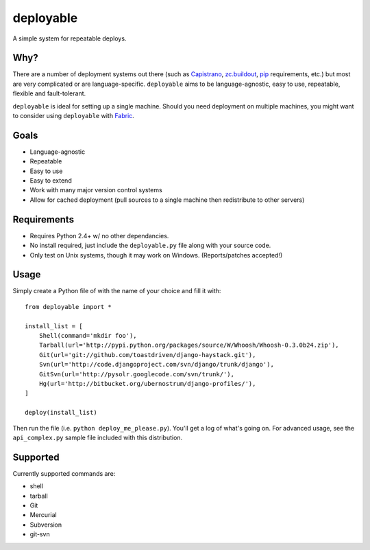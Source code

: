 deployable
==========

A simple system for repeatable deploys.


Why?
----

There are a number of deployment systems out there (such as Capistrano_,
`zc.buildout`_, pip_ requirements, etc.) but most are very complicated or are
language-specific. ``deployable`` aims to be language-agnostic, easy to use,
repeatable, flexible and fault-tolerant.

``deployable`` is ideal for setting up a single machine. Should you need
deployment on multiple machines, you might want to consider using ``deployable``
with Fabric_.

.. _Capistrano: http://www.capify.org/
.. _zc.buildout: http://pypi.python.org/pypi/zc.buildout/
.. _pip: http://pypi.python.org/pypi/pip
.. _Fabric: http://www.nongnu.org/fab/


Goals
-----

* Language-agnostic
* Repeatable
* Easy to use
* Easy to extend
* Work with many major version control systems
* Allow for cached deployment (pull sources to a single machine then
  redistribute to other servers)


Requirements
------------

* Requires Python 2.4+ w/ no other dependancies.
* No install required, just include the ``deployable.py`` file along with your
  source code.
* Only test on Unix systems, though it may work on Windows. (Reports/patches
  accepted!)


Usage
------

Simply create a Python file of with the name of your choice and fill it with::

    from deployable import *
    
    install_list = [
        Shell(command='mkdir foo'),
        Tarball(url='http://pypi.python.org/packages/source/W/Whoosh/Whoosh-0.3.0b24.zip'),
        Git(url='git://github.com/toastdriven/django-haystack.git'),
        Svn(url='http://code.djangoproject.com/svn/django/trunk/django'),
        GitSvn(url='http://pysolr.googlecode.com/svn/trunk/'),
        Hg(url='http://bitbucket.org/ubernostrum/django-profiles/'),
    ]
    
    deploy(install_list)

Then run the file (i.e. ``python deploy_me_please.py``). You'll get a log of
what's going on. For advanced usage, see the ``api_complex.py`` sample file
included with this distribution.


Supported
---------

Currently supported commands are:

* shell
* tarball
* Git
* Mercurial
* Subversion
* git-svn
